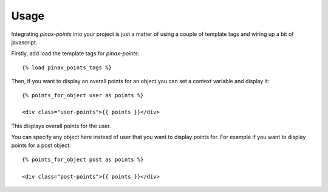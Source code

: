 .. _usage:

Usage
=====

Integrating `pinax-points` into your project is just a matter of using a couple of
template tags and wiring up a bit of javascript. 

Firstly, add load the template tags for `pinax-points`::

    {% load pinax_points_tags %}


Then, if you want to display an overall points for an object you can set
a context variable and display it::

    {% points_for_object user as points %}

    <div class="user-points">{{ points }}</div>

This displays overall points for the user.

You can specify any object here instead of user that you want to display points for.
For example if you want to display points for a post object::
    
    {% points_for_object post as points %}

    <div class="post-points">{{ points }}</div>
